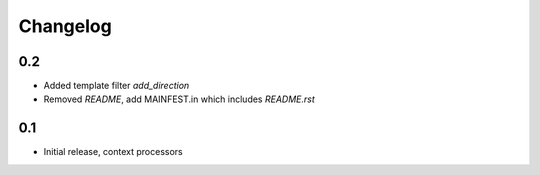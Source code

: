 Changelog
=========

0.2
---

* Added template filter `add_direction`
* Removed `README`, add MAINFEST.in which includes `README.rst`

0.1
---

* Initial release, context processors
